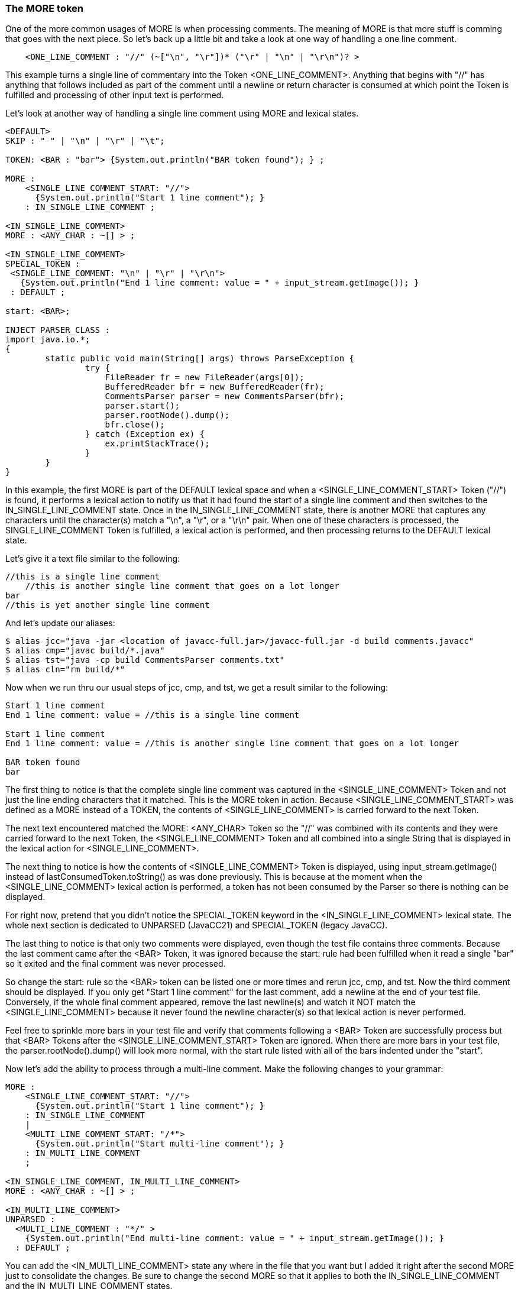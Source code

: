:imagesdir: ./images
=== The MORE token
One of the more common usages of MORE is when processing comments. The meaning of MORE is that more stuff is comming that goes with the next piece. So let's back up a little bit and take a look at one way of handling a one line comment.
----
    <ONE_LINE_COMMENT : "//" (~["\n", "\r"])* ("\r" | "\n" | "\r\n")? > 
----
This example turns a single line of commentary into the Token <ONE_LINE_COMMENT>. Anything that begins with "//" has anything that follows included as part of the comment until a newline or return character is consumed at which point the Token is fulfilled and processing of other input text is performed.

Let's look at another way of handling a single line comment using MORE and lexical states.
----
<DEFAULT>
SKIP : " " | "\n" | "\r" | "\t"; 

TOKEN: <BAR : "bar"> {System.out.println("BAR token found"); } ;

MORE :
    <SINGLE_LINE_COMMENT_START: "//"> 
      {System.out.println("Start 1 line comment"); }
    : IN_SINGLE_LINE_COMMENT ;

<IN_SINGLE_LINE_COMMENT>
MORE : <ANY_CHAR : ~[] > ;

<IN_SINGLE_LINE_COMMENT>
SPECIAL_TOKEN :
 <SINGLE_LINE_COMMENT: "\n" | "\r" | "\r\n"> 
   {System.out.println("End 1 line comment: value = " + input_stream.getImage()); }
 : DEFAULT ;

start: <BAR>;

INJECT PARSER_CLASS : 
import java.io.*; 
{
	static public void main(String[] args) throws ParseException {
		try {
		    FileReader fr = new FileReader(args[0]);
		    BufferedReader bfr = new BufferedReader(fr);
		    CommentsParser parser = new CommentsParser(bfr);
		    parser.start();
		    parser.rootNode().dump();
		    bfr.close();
		} catch (Exception ex) {
		    ex.printStackTrace();
		}
	}
}
----
In this example, the first MORE is part of the DEFAULT lexical space and when a <SINGLE_LINE_COMMENT_START> Token ("//") is found, it performs a lexical action to notify us that it had found the start of a single line comment and then switches to the IN_SINGLE_LINE_COMMENT state. Once in the IN_SINGLE_LINE_COMMENT state, there is another MORE that captures any characters until the character(s) match a "\n", a "\r", or a "\r\n" pair. When one of these characters is processed, the SINGLE_LINE_COMMENT Token is fulfilled, a lexical action is performed, and then processing returns to the DEFAULT lexical state.

Let's give it a text file similar to the following: 
----
//this is a single line comment
    //this is another single line comment that goes on a lot longer
bar
//this is yet another single line comment
----
And let's update our aliases: 
----
$ alias jcc="java -jar <location of javacc-full.jar>/javacc-full.jar -d build comments.javacc"
$ alias cmp="javac build/*.java"
$ alias tst="java -cp build CommentsParser comments.txt"
$ alias cln="rm build/*"
----
Now when we run thru our usual steps of jcc, cmp, and tst, we get a result similar to the following: 
----
Start 1 line comment
End 1 line comment: value = //this is a single line comment

Start 1 line comment
End 1 line comment: value = //this is another single line comment that goes on a lot longer

BAR token found
bar
----
The first thing to notice is that the complete single line comment was captured in the <SINGLE_LINE_COMMENT> Token and not just the line ending characters that it matched. This is the MORE token in action. Because <SINGLE_LINE_COMMENT_START> was defined as a MORE instead of a TOKEN, the contents of <SINGLE_LINE_COMMENT> is carried forward to the next Token.

The next text encountered matched the MORE: <ANY_CHAR> Token so the "//" was combined with its contents and they were carried forward to the next Token, the <SINGLE_LINE_COMMENT> Token and all combined into a single String that is displayed in the lexical action for <SINGLE_LINE_COMMENT>.

The next thing to notice is how the contents of <SINGLE_LINE_COMMENT> Token is displayed, using input_stream.getImage() instead of lastConsumedToken.toString() as was done previously. This is because at the moment when the <SINGLE_LINE_COMMENT> lexical action is performed, a token has not been consumed by the Parser so there is nothing can be displayed. 

For right now, pretend that you didn't notice the SPECIAL_TOKEN keyword in the <IN_SINGLE_LINE_COMMENT> lexical state. The whole next section is dedicated to UNPARSED (JavaCC21) and SPECIAL_TOKEN (legacy JavaCC).

The last thing to notice is that only two comments were displayed, even though the test file contains three comments. Because the last comment came after the <BAR> Token, it was ignored because the start: rule had been fulfilled when it read a single "bar" so it exited and the final comment was never processed. 

So change the start: rule so the <BAR> token can be listed one or more times and rerun jcc, cmp, and tst. Now the third comment should be displayed. If you only get "Start 1 line comment" for the last comment, add a newline at the end of your test file. Conversely, if the whole final comment appeared, remove the last newline(s) and watch it NOT match the <SINGLE_LINE_COMMENT> because it never found the newline character(s) so that lexical action is never performed.

Feel free to sprinkle more bars in your test file and verify that comments following a <BAR> Token are successfully process but that <BAR> Tokens after the <SINGLE_LINE_COMMENT_START> Token are ignored. When there are more bars in your test file, the parser.rootNode().dump() will look more normal, with the start rule listed with all of the bars indented under the "start".

Now let's add the ability to process through a multi-line comment. Make the following changes to your grammar: 
----
MORE :
    <SINGLE_LINE_COMMENT_START: "//"> 
      {System.out.println("Start 1 line comment"); }
    : IN_SINGLE_LINE_COMMENT 
    |
    <MULTI_LINE_COMMENT_START: "/*">
      {System.out.println("Start multi-line comment"); }
    : IN_MULTI_LINE_COMMENT
    ;

<IN_SINGLE_LINE_COMMENT, IN_MULTI_LINE_COMMENT>
MORE : <ANY_CHAR : ~[] > ;

<IN_MULTI_LINE_COMMENT>
UNPARSED :
  <MULTI_LINE_COMMENT : "*/" >
    {System.out.println("End multi-line comment: value = " + input_stream.getImage()); }
  : DEFAULT ;
----
You can add the <IN_MULTI_LINE_COMMENT> state any where in the file that you want but I added it right after the second MORE just to consolidate the changes. Be sure to change the second MORE so that it applies to both the IN_SINGLE_LINE_COMMENT and the IN_MULTI_LINE_COMMENT states.

Now rerun jcc, cmp, and tst and it should all run without errors. Now add a multi-line comment to your test file and rerun tst and it should display the multi-line comment without errors.

Although having separate lexical states for single line comments may have seemed excessive, using multiple lexical states makes it more convenient when adding additional types of comments.

==== Add JavaDoc Comments: A Reader Exercise

Your assignment, dear reader, is to update your grammar so it can capture JavaDoc comments. You will need to add a MORE for the start of the JavaDoc comment ("/**") that will switch to a separate JavaDoc state to process the contents of the JavaDoc. As designer, you'll need to decide if you can combine the JavaDoc state with MULTI_LINE_COMMENT state or if it is better manage the JavaDoc separately. JavaDocs can contain special annotations (@author, @param, etc); if you were building a real product you would have to be able to respond appropriately to each of the different kinds of annotations. For this exercise, you get full credit if you can display the full text of the JavaDoc comment to the screen using a lexical action. You get bonus points for figuring out how/where you'd insert the special processing needed for the JavaDoc annotations.
 
You can almost imagine the real JavaDoc generator setting the default lexical state to JUNK and by-passing all of the text (code and single-line and multi-line comments) until it reaches a JavaDoc comment and focussing on just its contents. In truth it isn't that simple; the JavaDoc generator is very aware of the Java code that it is documenting, ignoring JavaDoc comments that were written for private objects and variables and noticing all the public and protected items that you were supposed to write JavaDocs for but haven't gotten around to. Still, it's nice to have an insight into how JavaDocs are generated.

=== SPECIAL_TOKEN and UNPARSED Tokens
_Legacy JavaCC_ used the SPECIAL_TOKEN identifier to specify Tokens that are not meant to be part of the parsing process. _JavaCC 21_ created a new identifier, UNPARSED, for Tokens that are not meant to be part of the parsing process. If you change your MULTI_LINE_COMMENT from UNPARSED to TOKEN, you need to define every location where it is legal for MULTI_LINE_COMMENT to appear. The beauty of UNPARSED/SPECIAL_TOKEN items not being parsed is that they can appear anywhere in the text your grammar processes.

JavaCC 21 retains backward compatibility with SPECIAL_TOKEN so it can use either UNPARSED or SPECIAL_TOKEN. If your grammar must maintain compatibility with _Legacy JavaCC_ going forward, you should use SPECIAL_TOKEN and not use UNPARSED.

Personally, I would use UNPARSED for any new grammars that I intend to use with JavaCC 21 going forward. If you are using and updating a previously existing grammar that contains SPECIAL_TOKEN(s), I would keep them as reminders that I didn't create these grammars, even if I were going to use the grammar with JavaCC 21.

=== Conclusion
We have covered a lot of ground in this chapter, covering lexical states, MORE and UNPARSED (yeah, yeah, SPECIAL_TOKEN). Hopefully this chapter has made their concepts and uses clear and haven't left you in a state of confusion. As powerful as these features are, most grammars don't seem to use them very much.

The next chapter, however, will cover features that are commonly used, including AST trees, Lookaheads, and more. See you in the next chapter.